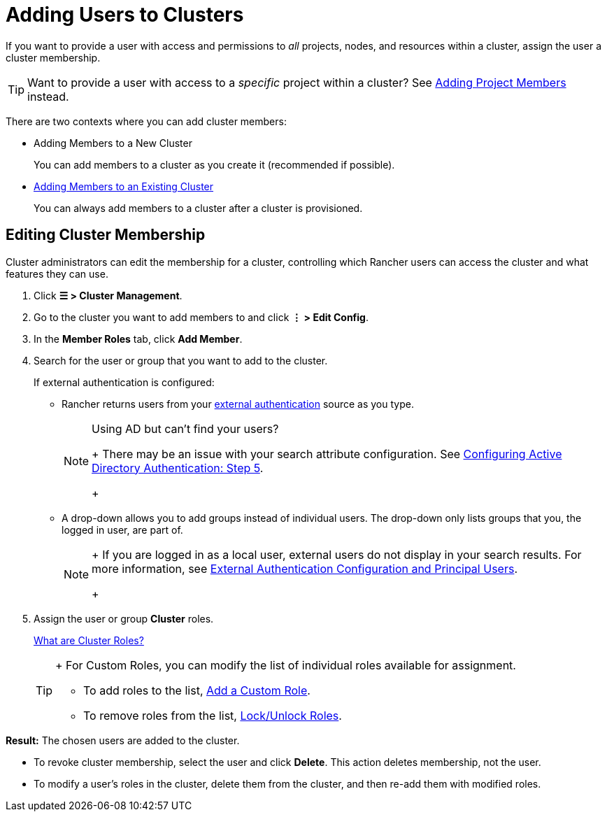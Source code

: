 = Adding Users to Clusters

If you want to provide a user with access and permissions to _all_ projects, nodes, and resources within a cluster, assign the user a cluster membership.

[TIP]
====

Want to provide a user with access to a _specific_ project within a cluster? See xref:../../../new-user-guides/add-users-to-projects.adoc[Adding Project Members] instead.
====


There are two contexts where you can add cluster members:

* Adding Members to a New Cluster
+
You can add members to a cluster as you create it (recommended if possible).

* <<editing-cluster-membership,Adding Members to an Existing Cluster>>
+
You can always add members to a cluster after a cluster is provisioned.

== Editing Cluster Membership

Cluster administrators can edit the membership for a cluster, controlling which Rancher users can access the cluster and what features they can use.

. Click *☰ > Cluster Management*.
. Go to the cluster you want to add members to and click *⋮ > Edit Config*.
. In the *Member Roles* tab, click *Add Member*.
. Search for the user or group that you want to add to the cluster.
+
If external authentication is configured:

 ** Rancher returns users from your xref:../../authentication-permissions-and-global-configuration/authentication-config/authentication-config.adoc[external authentication] source as you type.
+

[NOTE]
.Using AD but can't find your users?
====
+
There may be an issue with your search attribute configuration. See xref:../../../new-user-guides/authentication-permissions-and-global-configuration/authentication-config/configure-active-directory.adoc[Configuring Active Directory Authentication: Step 5].
+
====


 ** A drop-down allows you to add groups instead of individual users. The drop-down only lists groups that you, the logged in user, are part of.
+

[NOTE]
====
+
If you are logged in as a local user, external users do not display in your search results. For more information, see link:../../authentication-permissions-and-global-configuration/authentication-config/authentication-config.adoc#external-authentication-configuration-and-principal-users[External Authentication Configuration and Principal Users].
+
====


. Assign the user or group *Cluster* roles.
+
xref:../../../new-user-guides/authentication-permissions-and-global-configuration/manage-role-based-access-control-rbac/cluster-and-project-roles.adoc[What are Cluster Roles?]
+

[TIP]
====
+
For Custom Roles, you can modify the list of individual roles available for assignment.

 ** To add roles to the list, xref:../../../new-user-guides/authentication-permissions-and-global-configuration/manage-role-based-access-control-rbac/custom-roles.adoc[Add a Custom Role].
 ** To remove roles from the list, xref:../../../new-user-guides/authentication-permissions-and-global-configuration/manage-role-based-access-control-rbac/locked-roles.adoc[Lock/Unlock Roles].

+
====


*Result:* The chosen users are added to the cluster.

* To revoke cluster membership, select the user and click *Delete*. This action deletes membership, not the user.
* To modify a user's roles in the cluster, delete them from the cluster, and then re-add them with modified roles.
